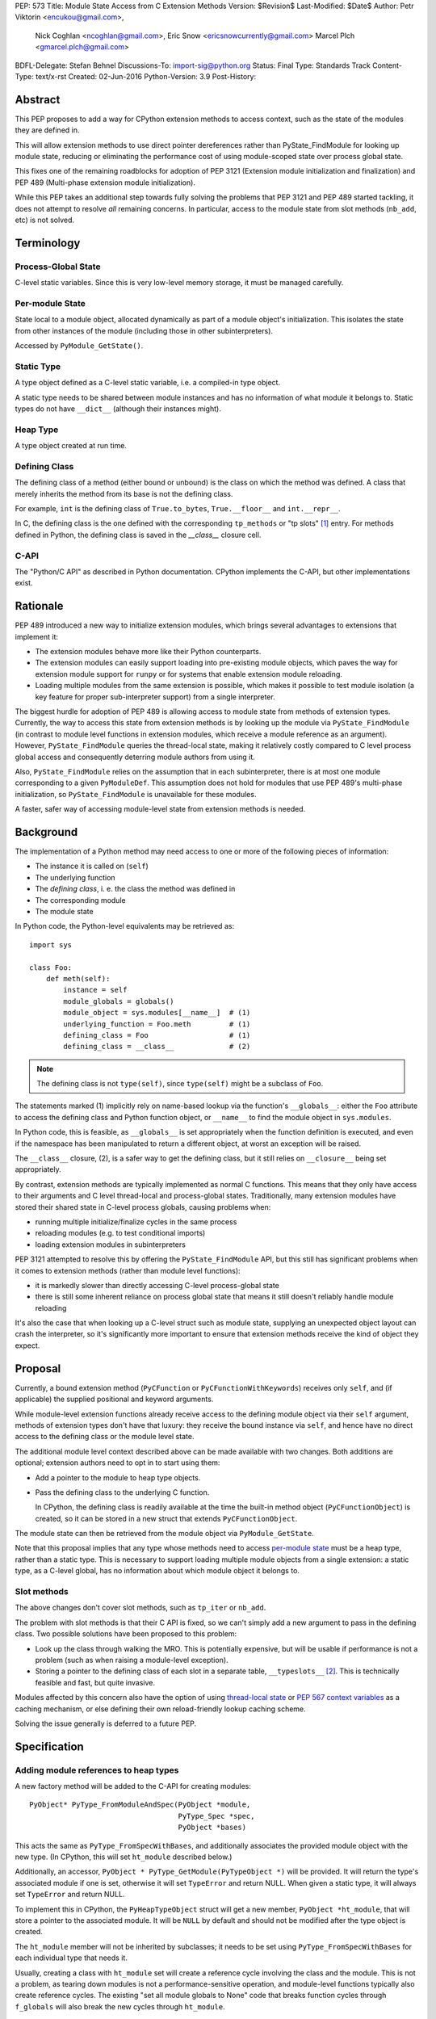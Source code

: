 PEP: 573
Title: Module State Access from C Extension Methods
Version: $Revision$
Last-Modified: $Date$
Author: Petr Viktorin <encukou@gmail.com>,
        Nick Coghlan <ncoghlan@gmail.com>,
        Eric Snow <ericsnowcurrently@gmail.com>
        Marcel Plch <gmarcel.plch@gmail.com>
BDFL-Delegate: Stefan Behnel
Discussions-To: import-sig@python.org
Status: Final
Type: Standards Track
Content-Type: text/x-rst
Created: 02-Jun-2016
Python-Version: 3.9
Post-History:


Abstract
========

This PEP proposes to add a way for CPython extension methods to access context,
such as the state of the modules they are defined in.

This will allow extension methods to use direct pointer dereferences
rather than PyState_FindModule for looking up module state, reducing or
eliminating the performance cost of using module-scoped state over process
global state.

This fixes one of the remaining roadblocks for adoption of PEP 3121 (Extension
module initialization and finalization) and PEP 489
(Multi-phase extension module initialization).

While this PEP takes an additional step towards fully solving the problems that
PEP 3121 and PEP 489 started tackling, it does not attempt to resolve *all*
remaining concerns. In particular, access to the module state
from slot methods (``nb_add``, etc) is not solved.


Terminology
===========

Process-Global State
--------------------

C-level static variables. Since this is very low-level
memory storage, it must be managed carefully.

.. _per-module state:

Per-module State
----------------

State local to a module object, allocated dynamically as part of a
module object's initialization. This isolates the state from other
instances of the module (including those in other subinterpreters).

Accessed by ``PyModule_GetState()``.


Static Type
-----------

A type object defined as a C-level static variable, i.e. a compiled-in type
object.

A static type needs to be shared between module instances and has no
information of what module it belongs to.
Static types do not have ``__dict__`` (although their instances might).


Heap Type
---------

A type object created at run time.


Defining Class
--------------

The defining class of a method (either bound or unbound) is the class on which
the method was defined.
A class that merely inherits the method from its base is not the defining class.

For example, ``int`` is the defining class of ``True.to_bytes``,
``True.__floor__`` and ``int.__repr__``.

In C, the defining class is the one defined with the corresponding
``tp_methods`` or "tp slots" [#tp-slots]_ entry.
For methods defined in Python, the defining class is saved in the
`__class__` closure cell.


C-API
-----

The "Python/C API" as described in Python documentation.
CPython implements the C-API, but other implementations exist.


Rationale
=========

PEP 489 introduced a new way to initialize extension modules, which brings
several advantages to extensions that implement it:

* The extension modules behave more like their Python counterparts.
* The extension modules can easily support loading into pre-existing
  module objects, which paves the way for extension module support for
  ``runpy`` or for systems that enable extension module reloading.
* Loading multiple modules from the same extension is possible, which
  makes it possible to test module isolation (a key feature for proper
  sub-interpreter support) from a single interpreter.

The biggest hurdle for adoption of PEP 489 is allowing access to module state
from methods of extension types.
Currently, the way to access this state from extension methods is by looking up
the module via ``PyState_FindModule`` (in contrast to module level functions in
extension modules, which receive a module reference as an argument).
However, ``PyState_FindModule`` queries the thread-local state, making it
relatively costly compared to C level process global access and consequently
deterring module authors from using it.

Also, ``PyState_FindModule`` relies on the assumption that in each
subinterpreter, there is at most one module corresponding to
a given ``PyModuleDef``.  This assumption does not hold for modules that use
PEP 489's multi-phase initialization, so ``PyState_FindModule`` is unavailable
for these modules.

A faster, safer way of accessing module-level state from extension methods
is needed.


Background
===========

The implementation of a Python method may need access to one or more of
the following pieces of information:

* The instance it is called on (``self``)
* The underlying function
* The *defining class*, i. e. the class the method was defined in
* The corresponding module
* The module state

In Python code, the Python-level equivalents may be retrieved as::

    import sys

    class Foo:
        def meth(self):
            instance = self
            module_globals = globals()
            module_object = sys.modules[__name__]  # (1)
            underlying_function = Foo.meth         # (1)
            defining_class = Foo                   # (1)
            defining_class = __class__             # (2)

.. note::

    The defining class is not ``type(self)``, since ``type(self)`` might
    be a subclass of ``Foo``.

The statements marked (1) implicitly rely on name-based lookup via the
function's ``__globals__``: either the ``Foo`` attribute to access the defining
class and Python function object, or ``__name__`` to find the module object in
``sys.modules``.

In Python code, this is feasible, as ``__globals__`` is set appropriately when
the function definition is executed, and even if the namespace has been
manipulated to return a different object, at worst an exception will be raised.

The ``__class__`` closure, (2), is a safer way to get the defining class, but it
still relies on ``__closure__`` being set appropriately.

By contrast, extension methods are typically implemented as normal C functions.
This means that they only have access to their arguments and C level thread-local
and process-global states. Traditionally, many extension modules have stored
their shared state in C-level process globals, causing problems when:

* running multiple initialize/finalize cycles in the same process
* reloading modules (e.g. to test conditional imports)
* loading extension modules in subinterpreters

PEP 3121 attempted to resolve this by offering the ``PyState_FindModule`` API,
but this still has significant problems when it comes to extension methods
(rather than module level functions):

* it is markedly slower than directly accessing C-level process-global state
* there is still some inherent reliance on process global state that means it
  still doesn't reliably handle module reloading

It's also the case that when looking up a C-level struct such as module state,
supplying an unexpected object layout can crash the interpreter, so it's
significantly more important to ensure that extension methods receive the kind
of object they expect.


Proposal
========

Currently, a bound extension method (``PyCFunction`` or
``PyCFunctionWithKeywords``) receives only ``self``, and (if applicable) the
supplied positional and keyword arguments.

While module-level extension functions already receive access to the defining
module object via their ``self`` argument, methods of extension types don't have
that luxury: they receive the bound instance via ``self``, and hence have no
direct access to the defining class or the module level state.

The additional module level context described above can be made available with
two changes.
Both additions are optional; extension authors need to opt in to start
using them:

* Add a pointer to the module to heap type objects.

* Pass the defining class to the underlying C function.

  In CPython, the defining class is readily available at the time the built-in
  method object (``PyCFunctionObject``) is created, so it can be stored
  in a new struct that extends ``PyCFunctionObject``.

The module state can then be retrieved from the module object via
``PyModule_GetState``.

Note that this proposal implies that any type whose methods need to access
`per-module state`_ must be a heap type, rather than a static type. This is
necessary to support loading multiple module objects from a single
extension: a static type, as a C-level global, has no information about
which module object it belongs to.


Slot methods
------------

The above changes don't cover slot methods, such as ``tp_iter`` or ``nb_add``.

The problem with slot methods is that their C API is fixed, so we can't
simply add a new argument to pass in the defining class.
Two possible solutions have been proposed to this problem:

* Look up the class through walking the MRO.
  This is potentially expensive, but will be usable if performance is not
  a problem (such as when raising a module-level exception).
* Storing a pointer to the defining class of each slot in a separate table,
  ``__typeslots__`` [#typeslots-mail]_.  This is technically feasible and fast,
  but quite invasive.

Modules affected by this concern also have the option of using
`thread-local state`_ or `PEP 567 context variables`_ as a caching mechanism, or
else defining their own reload-friendly lookup caching scheme.

Solving the issue generally is deferred to a future PEP.

.. _thread-local state: https://docs.python.org/3/c-api/init.html#thread-local-storage-support
.. _PEP 567 context variables: https://docs.python.org/3/c-api/contextvars.html


Specification
=============

Adding module references to heap types
--------------------------------------

A new factory method will be added to the C-API for creating modules::

    PyObject* PyType_FromModuleAndSpec(PyObject *module,
                                       PyType_Spec *spec,
                                       PyObject *bases)

This acts the same as ``PyType_FromSpecWithBases``, and additionally associates
the provided module object with the new type. (In CPython, this will set
``ht_module`` described below.)

Additionally, an accessor, ``PyObject * PyType_GetModule(PyTypeObject *)``
will be provided.
It will return the type's associated module if one is set,
otherwise it will set ``TypeError`` and return NULL.
When given a static type, it will always set ``TypeError`` and return NULL.

To implement this in CPython, the ``PyHeapTypeObject`` struct will get a
new member, ``PyObject *ht_module``, that will store a pointer to the
associated module.
It will be ``NULL`` by default and should not be modified after the type
object is created.

The ``ht_module`` member will not be inherited by subclasses; it needs to be
set using ``PyType_FromSpecWithBases`` for each individual type that needs it.

Usually, creating a class with ``ht_module`` set will create a reference
cycle involving the class and the module.
This is not a problem, as tearing down modules is not a performance-sensitive
operation, and module-level functions typically also create reference cycles.
The existing "set all module globals to None" code that breaks function cycles
through ``f_globals`` will also break the new cycles through ``ht_module``.


Passing the defining class to extension methods
-----------------------------------------------

A new signature flag, ``METH_METHOD``, will be added for use in
``PyMethodDef.ml_flags``. Conceptually, it adds ``defining_class``
to the function signature.
To make the initial implementation easier, the flag can only be used as
``(METH_FASTCALL | METH_KEYWORDS | METH_METHOD)``.
(It can't be used with other flags like ``METH_O`` or bare ``METH_FASTCALL``,
though it may be combined with ``METH_CLASS`` or ``METH_STATIC``).

C functions for methods defined using this flag combination will be called
using a new C signature called ``PyCMethod``::

    PyObject *PyCMethod(PyObject *self,
                        PyTypeObject *defining_class,
                        PyObject *const *args,
                        size_t nargsf,
                        PyObject *kwnames)

Additional combinations like ``(METH_VARARGS | METH_METHOD)`` may be added
in the future (or even in the initial implementation of this PEP).
However, ``METH_METHOD`` should always be an *additional* flag, i.e., the
defining class should only be passed in if needed.

In CPython, a new structure extending ``PyCFunctionObject`` will be added
to hold the extra information::

    typedef struct {
        PyCFunctionObject func;
        PyTypeObject *mm_class; /* Passed as 'defining_class' arg to the C func */
    } PyCMethodObject;

The ``PyCFunction`` implementation will pass ``mm_class`` into a
``PyCMethod`` C function when it finds the ``METH_METHOD`` flag being set.
A new macro ``PyCFunction_GET_CLASS(cls)`` will be added for easier access
to ``mm_class``.

C methods may continue to use the other ``METH_*`` signatures if they do
not require access to their defining class/module.
If ``METH_METHOD`` is not set, casting to ``PyCMethodObject`` is invalid.


Argument Clinic
---------------

To support passing the defining class to methods using Argument Clinic,
a new converter called ``defining_class`` will be added to CPython's Argument
Clinic tool.

Each method may only have one argument using this converter, and it must
appear after ``self``, or, if ``self`` is not used, as the first argument.
The argument will be of type ``PyTypeObject *``.

When used, Argument Clinic will select
``METH_FASTCALL | METH_KEYWORDS | METH_METHOD`` as the calling convention.
The argument will not appear in ``__text_signature__``.

The new converter will initially not be compatible with ``__init__`` and
``__new__`` methods, which cannot use the ``METH_METHOD`` convention.


Helpers
-------

Getting to `per-module state`_ from a heap type is a very common task. To make
this easier, a helper will be added::

    void *PyType_GetModuleState(PyObject *type)

This function takes a heap type and on success, it returns pointer to the state
of the module that the heap type belongs to.

On failure, two scenarios may occur. When a non-type object, or a type without a
module is passed in, ``TypeError`` is set and ``NULL`` returned. If the module
is found, the pointer to the state, which may be ``NULL``, is returned without
setting any exception.


Modules Converted in the Initial Implementation
-----------------------------------------------

To validate the approach, the ``_elementtree`` module will be modified during
the initial implementation.


Summary of API Changes and Additions
====================================

The following will be added to Python C-API:

   * ``PyType_FromModuleAndSpec`` function
   * ``PyType_GetModule`` function
   * ``PyType_GetModuleState`` function
   * ``METH_METHOD`` call flag
   * ``PyCMethod`` function signature

The following additions will be added as CPython implementation details,
and won't be documented:

   * ``PyCFunction_GET_CLASS`` macro
   * ``PyCMethodObject`` struct
   * ``ht_module`` member of ``_heaptypeobject``
   * ``defining_class`` converter in Argument Clinic


Backwards Compatibility
=======================

One new pointer is added to all heap types.
All other changes are adding new functions and structures,
or changes to private implementation details.

Implementation
==============

An initial implementation is available in a Github repository [#gh-repo]_;
a patchset is at [#gh-patch]_.


Possible Future Extensions
==========================

Slot methods
------------

A way of passing defining class (or module state) to slot methods may be
added in the future.

A previous version of this PEP proposed a helper function that would determine
a defining class by searching the MRO for a class that defines a slot to a
particular function. However, this approach would fail if a class is mutated
(which is, for heap types, possible from Python code).
Solving this problem is left to future discussions.


Easy creation of types with module references
---------------------------------------------

It would be possible to add a PEP 489 execution slot type to make
creating heap types significantly easier than calling
``PyType_FromModuleAndSpec``.
This is left to a future PEP.

It may be good to add a good way to create static exception types from the
limited API. Such exception types could be shared between subinterpreters,
but instantiated without needing specific module state.
This is also left to possible future discussions.


Optimization
------------

As proposed here, methods defined with the ``METH_METHOD`` flag only support
one specific signature.

If it turns out that other signatures are needed for performance reasons,
they may be added.


References
==========

.. [#tp-slots] https://docs.python.org/3/c-api/typeobj.html#tp-slots

.. [#typeslots-mail] [Import-SIG] On singleton modules, heap types, and subinterpreters
   (https://mail.python.org/pipermail/import-sig/2015-July/001035.html)

.. [#gh-repo]
   https://github.com/Dormouse759/cpython/tree/pep-c-rebase_newer

.. [#gh-patch]
   https://github.com/Dormouse759/cpython/compare/master...Dormouse759:pep-c-rebase_newer

.. [#pep-590]
   https://www.python.org/dev/peps/pep-0590/


Copyright
=========

This document is placed in the public domain or under the
CC0-1.0-Universal license, whichever is more permissive.


..
   Local Variables:
   mode: indented-text
   indent-tabs-mode: nil
   sentence-end-double-space: t
   fill-column: 70
   coding: utf-8
   End:
